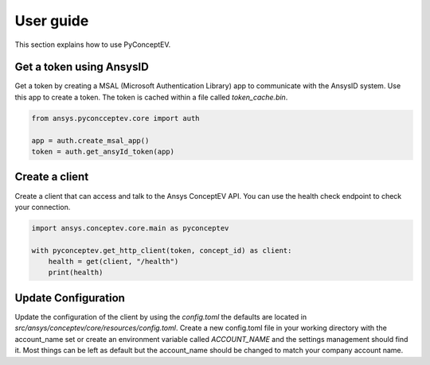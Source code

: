 .. _ref_user_guide:

User guide
##########

This section explains how to use PyConceptEV.

Get a token using AnsysID
^^^^^^^^^^^^^^^^^^^^^^^^^^^^^^^^^^^^^^^^^

Get a token by creating a MSAL (Microsoft Authentication Library) app to communicate with the AnsysID system.
Use this app to create a token.
The token is cached within a file called `token_cache.bin`.

.. code-block:: python

    from ansys.pyconcceptev.core import auth

    app = auth.create_msal_app()
    token = auth.get_ansyId_token(app)

Create a client
^^^^^^^^^^^^^^^

Create a client that can access and talk to the Ansys ConceptEV API. You can use
the health check endpoint to check your connection.

.. code-block:: python

   import ansys.conceptev.core.main as pyconceptev

   with pyconceptev.get_http_client(token, concept_id) as client:
       health = get(client, "/health")
       print(health)


Update Configuration
^^^^^^^^^^^^^^^^^^^^

Update the configuration of the client by using the `config.toml` the defaults are located in `src/ansys/conceptev/core/resources/config.toml`.
Create a new config.toml file in your working directory with the account_name set or create an environment variable called `ACCOUNT_NAME` and the settings management should find it.
Most things can be left as default but the account_name should be changed to match your company account name.
